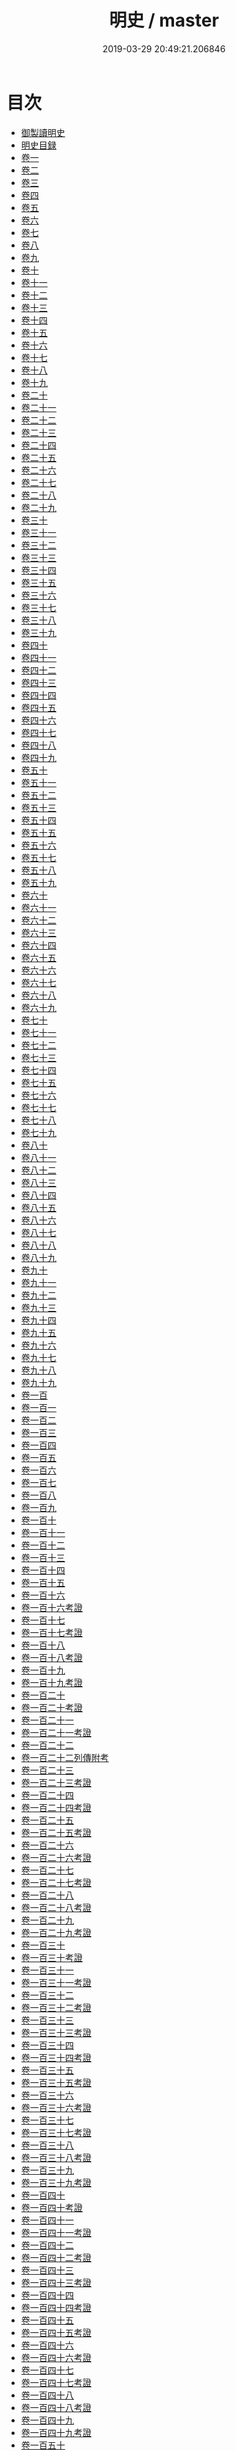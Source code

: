 #+TITLE: 明史 / master
#+DATE: 2019-03-29 20:49:21.206846
* 目次
 - [[file:KR2a0038_000.txt::000-1a][御製讀明史]]
 - [[file:KR2a0038_000.txt::000-5a][明史目録]]
 - [[file:KR2a0038_001.txt::001-1a][卷一]]
 - [[file:KR2a0038_002.txt::002-1a][卷二]]
 - [[file:KR2a0038_003.txt::003-1a][卷三]]
 - [[file:KR2a0038_004.txt::004-1a][卷四]]
 - [[file:KR2a0038_005.txt::005-1a][卷五]]
 - [[file:KR2a0038_006.txt::006-1a][卷六]]
 - [[file:KR2a0038_007.txt::007-1a][卷七]]
 - [[file:KR2a0038_008.txt::008-1a][卷八]]
 - [[file:KR2a0038_009.txt::009-1a][卷九]]
 - [[file:KR2a0038_010.txt::010-1a][卷十]]
 - [[file:KR2a0038_011.txt::011-1a][卷十一]]
 - [[file:KR2a0038_012.txt::012-1a][卷十二]]
 - [[file:KR2a0038_013.txt::013-1a][卷十三]]
 - [[file:KR2a0038_014.txt::014-1a][卷十四]]
 - [[file:KR2a0038_015.txt::015-1a][卷十五]]
 - [[file:KR2a0038_016.txt::016-1a][卷十六]]
 - [[file:KR2a0038_017.txt::017-1a][卷十七]]
 - [[file:KR2a0038_018.txt::018-1a][卷十八]]
 - [[file:KR2a0038_019.txt::019-1a][卷十九]]
 - [[file:KR2a0038_020.txt::020-1a][卷二十]]
 - [[file:KR2a0038_021.txt::021-1a][卷二十一]]
 - [[file:KR2a0038_022.txt::022-1a][卷二十二]]
 - [[file:KR2a0038_023.txt::023-1a][卷二十三]]
 - [[file:KR2a0038_024.txt::024-1a][卷二十四]]
 - [[file:KR2a0038_025.txt::025-1a][卷二十五]]
 - [[file:KR2a0038_026.txt::026-1a][卷二十六]]
 - [[file:KR2a0038_027.txt::027-1a][卷二十七]]
 - [[file:KR2a0038_028.txt::028-1a][卷二十八]]
 - [[file:KR2a0038_029.txt::029-1a][卷二十九]]
 - [[file:KR2a0038_030.txt::030-1a][卷三十]]
 - [[file:KR2a0038_031.txt::031-1a][卷三十一]]
 - [[file:KR2a0038_032.txt::032-1a][卷三十二]]
 - [[file:KR2a0038_033.txt::033-1a][卷三十三]]
 - [[file:KR2a0038_034.txt::034-1a][卷三十四]]
 - [[file:KR2a0038_035.txt::035-1a][卷三十五]]
 - [[file:KR2a0038_036.txt::036-1a][卷三十六]]
 - [[file:KR2a0038_037.txt::037-1a][卷三十七]]
 - [[file:KR2a0038_038.txt::038-1a][卷三十八]]
 - [[file:KR2a0038_039.txt::039-1a][卷三十九]]
 - [[file:KR2a0038_040.txt::040-1a][卷四十]]
 - [[file:KR2a0038_041.txt::041-1a][卷四十一]]
 - [[file:KR2a0038_042.txt::042-1a][卷四十二]]
 - [[file:KR2a0038_043.txt::043-1a][卷四十三]]
 - [[file:KR2a0038_044.txt::044-1a][卷四十四]]
 - [[file:KR2a0038_045.txt::045-1a][卷四十五]]
 - [[file:KR2a0038_046.txt::046-1a][卷四十六]]
 - [[file:KR2a0038_047.txt::047-1a][卷四十七]]
 - [[file:KR2a0038_048.txt::048-1a][卷四十八]]
 - [[file:KR2a0038_049.txt::049-1a][卷四十九]]
 - [[file:KR2a0038_050.txt::050-1a][卷五十]]
 - [[file:KR2a0038_051.txt::051-1a][卷五十一]]
 - [[file:KR2a0038_052.txt::052-1a][卷五十二]]
 - [[file:KR2a0038_053.txt::053-1a][卷五十三]]
 - [[file:KR2a0038_054.txt::054-1a][卷五十四]]
 - [[file:KR2a0038_055.txt::055-1a][卷五十五]]
 - [[file:KR2a0038_056.txt::056-1a][卷五十六]]
 - [[file:KR2a0038_057.txt::057-1a][卷五十七]]
 - [[file:KR2a0038_058.txt::058-1a][卷五十八]]
 - [[file:KR2a0038_059.txt::059-1a][卷五十九]]
 - [[file:KR2a0038_060.txt::060-1a][卷六十]]
 - [[file:KR2a0038_061.txt::061-1a][卷六十一]]
 - [[file:KR2a0038_062.txt::062-1a][卷六十二]]
 - [[file:KR2a0038_063.txt::063-1a][卷六十三]]
 - [[file:KR2a0038_064.txt::064-1a][卷六十四]]
 - [[file:KR2a0038_065.txt::065-1a][卷六十五]]
 - [[file:KR2a0038_066.txt::066-1a][卷六十六]]
 - [[file:KR2a0038_067.txt::067-1a][卷六十七]]
 - [[file:KR2a0038_068.txt::068-1a][卷六十八]]
 - [[file:KR2a0038_069.txt::069-1a][卷六十九]]
 - [[file:KR2a0038_070.txt::070-1a][卷七十]]
 - [[file:KR2a0038_071.txt::071-1a][卷七十一]]
 - [[file:KR2a0038_072.txt::072-1a][卷七十二]]
 - [[file:KR2a0038_073.txt::073-1a][卷七十三]]
 - [[file:KR2a0038_074.txt::074-1a][卷七十四]]
 - [[file:KR2a0038_075.txt::075-1a][卷七十五]]
 - [[file:KR2a0038_076.txt::076-1a][卷七十六]]
 - [[file:KR2a0038_077.txt::077-1a][卷七十七]]
 - [[file:KR2a0038_078.txt::078-1a][卷七十八]]
 - [[file:KR2a0038_079.txt::079-1a][卷七十九]]
 - [[file:KR2a0038_080.txt::080-1a][卷八十]]
 - [[file:KR2a0038_081.txt::081-1a][卷八十一]]
 - [[file:KR2a0038_082.txt::082-1a][卷八十二]]
 - [[file:KR2a0038_083.txt::083-1a][卷八十三]]
 - [[file:KR2a0038_084.txt::084-1a][卷八十四]]
 - [[file:KR2a0038_085.txt::085-1a][卷八十五]]
 - [[file:KR2a0038_086.txt::086-1a][卷八十六]]
 - [[file:KR2a0038_087.txt::087-1a][卷八十七]]
 - [[file:KR2a0038_088.txt::088-1a][卷八十八]]
 - [[file:KR2a0038_089.txt::089-1a][卷八十九]]
 - [[file:KR2a0038_090.txt::090-1a][卷九十]]
 - [[file:KR2a0038_091.txt::091-1a][卷九十一]]
 - [[file:KR2a0038_092.txt::092-1a][卷九十二]]
 - [[file:KR2a0038_093.txt::093-1a][卷九十三]]
 - [[file:KR2a0038_094.txt::094-1a][卷九十四]]
 - [[file:KR2a0038_095.txt::095-1a][卷九十五]]
 - [[file:KR2a0038_096.txt::096-1a][卷九十六]]
 - [[file:KR2a0038_097.txt::097-1a][卷九十七]]
 - [[file:KR2a0038_098.txt::098-1a][卷九十八]]
 - [[file:KR2a0038_099.txt::099-1a][卷九十九]]
 - [[file:KR2a0038_100.txt::100-1a][卷一百]]
 - [[file:KR2a0038_101.txt::101-1a][卷一百一]]
 - [[file:KR2a0038_102.txt::102-1a][卷一百二]]
 - [[file:KR2a0038_103.txt::103-1a][卷一百三]]
 - [[file:KR2a0038_104.txt::104-1a][卷一百四]]
 - [[file:KR2a0038_105.txt::105-1a][卷一百五]]
 - [[file:KR2a0038_106.txt::106-1a][卷一百六]]
 - [[file:KR2a0038_107.txt::107-1a][卷一百七]]
 - [[file:KR2a0038_108.txt::108-1a][卷一百八]]
 - [[file:KR2a0038_109.txt::109-1a][卷一百九]]
 - [[file:KR2a0038_110.txt::110-1a][卷一百十]]
 - [[file:KR2a0038_111.txt::111-1a][卷一百十一]]
 - [[file:KR2a0038_112.txt::112-1a][卷一百十二]]
 - [[file:KR2a0038_113.txt::113-1a][卷一百十三]]
 - [[file:KR2a0038_114.txt::114-1a][卷一百十四]]
 - [[file:KR2a0038_115.txt::115-1a][卷一百十五]]
 - [[file:KR2a0038_116.txt::116-1a][卷一百十六]]
 - [[file:KR2a0038_117.txt::117-1a][卷一百十六考證]]
 - [[file:KR2a0038_118.txt::118-1a][卷一百十七]]
 - [[file:KR2a0038_119.txt::119-1a][卷一百十七考證]]
 - [[file:KR2a0038_120.txt::120-1a][卷一百十八]]
 - [[file:KR2a0038_121.txt::121-1a][卷一百十八考證]]
 - [[file:KR2a0038_122.txt::122-1a][卷一百十九]]
 - [[file:KR2a0038_123.txt::123-1a][卷一百十九考證]]
 - [[file:KR2a0038_124.txt::124-1a][卷一百二十]]
 - [[file:KR2a0038_125.txt::125-1a][卷一百二十考證]]
 - [[file:KR2a0038_126.txt::126-1a][卷一百二十一]]
 - [[file:KR2a0038_127.txt::127-1a][卷一百二十一考證]]
 - [[file:KR2a0038_128.txt::128-1a][卷一百二十二]]
 - [[file:KR2a0038_129.txt::129-1a][卷一百二十二列傳附考]]
 - [[file:KR2a0038_130.txt::130-1a][卷一百二十三]]
 - [[file:KR2a0038_131.txt::131-1a][卷一百二十三考證]]
 - [[file:KR2a0038_132.txt::132-1a][卷一百二十四]]
 - [[file:KR2a0038_133.txt::133-1a][卷一百二十四考證]]
 - [[file:KR2a0038_134.txt::134-1a][卷一百二十五]]
 - [[file:KR2a0038_135.txt::135-1a][卷一百二十五考證]]
 - [[file:KR2a0038_136.txt::136-1a][卷一百二十六]]
 - [[file:KR2a0038_137.txt::137-1a][卷一百二十六考證]]
 - [[file:KR2a0038_138.txt::138-1a][卷一百二十七]]
 - [[file:KR2a0038_139.txt::139-1a][卷一百二十七考證]]
 - [[file:KR2a0038_140.txt::140-1a][卷一百二十八]]
 - [[file:KR2a0038_141.txt::141-1a][卷一百二十八考證]]
 - [[file:KR2a0038_142.txt::142-1a][卷一百二十九]]
 - [[file:KR2a0038_143.txt::143-1a][卷一百二十九考證]]
 - [[file:KR2a0038_144.txt::144-1a][卷一百三十]]
 - [[file:KR2a0038_145.txt::145-1a][卷一百三十考證]]
 - [[file:KR2a0038_146.txt::146-1a][卷一百三十一]]
 - [[file:KR2a0038_147.txt::147-1a][卷一百三十一考證]]
 - [[file:KR2a0038_148.txt::148-1a][卷一百三十二]]
 - [[file:KR2a0038_149.txt::149-1a][卷一百三十二考證]]
 - [[file:KR2a0038_150.txt::150-1a][卷一百三十三]]
 - [[file:KR2a0038_151.txt::151-1a][卷一百三十三考證]]
 - [[file:KR2a0038_152.txt::152-1a][卷一百三十四]]
 - [[file:KR2a0038_153.txt::153-1a][卷一百三十四考證]]
 - [[file:KR2a0038_154.txt::154-1a][卷一百三十五]]
 - [[file:KR2a0038_155.txt::155-1a][卷一百三十五考證]]
 - [[file:KR2a0038_156.txt::156-1a][卷一百三十六]]
 - [[file:KR2a0038_157.txt::157-1a][卷一百三十六考證]]
 - [[file:KR2a0038_158.txt::158-1a][卷一百三十七]]
 - [[file:KR2a0038_159.txt::159-1a][卷一百三十七考證]]
 - [[file:KR2a0038_160.txt::160-1a][卷一百三十八]]
 - [[file:KR2a0038_161.txt::161-1a][卷一百三十八考證]]
 - [[file:KR2a0038_162.txt::162-1a][卷一百三十九]]
 - [[file:KR2a0038_163.txt::163-1a][卷一百三十九考證]]
 - [[file:KR2a0038_164.txt::164-1a][卷一百四十]]
 - [[file:KR2a0038_165.txt::165-1a][卷一百四十考證]]
 - [[file:KR2a0038_166.txt::166-1a][卷一百四十一]]
 - [[file:KR2a0038_167.txt::167-1a][卷一百四十一考證]]
 - [[file:KR2a0038_168.txt::168-1a][卷一百四十二]]
 - [[file:KR2a0038_169.txt::169-1a][卷一百四十二考證]]
 - [[file:KR2a0038_170.txt::170-1a][卷一百四十三]]
 - [[file:KR2a0038_171.txt::171-1a][卷一百四十三考證]]
 - [[file:KR2a0038_172.txt::172-1a][卷一百四十四]]
 - [[file:KR2a0038_173.txt::173-1a][卷一百四十四考證]]
 - [[file:KR2a0038_174.txt::174-1a][卷一百四十五]]
 - [[file:KR2a0038_175.txt::175-1a][卷一百四十五考證]]
 - [[file:KR2a0038_176.txt::176-1a][卷一百四十六]]
 - [[file:KR2a0038_177.txt::177-1a][卷一百四十六考證]]
 - [[file:KR2a0038_178.txt::178-1a][卷一百四十七]]
 - [[file:KR2a0038_179.txt::179-1a][卷一百四十七考證]]
 - [[file:KR2a0038_180.txt::180-1a][卷一百四十八]]
 - [[file:KR2a0038_181.txt::181-1a][卷一百四十八考證]]
 - [[file:KR2a0038_182.txt::182-1a][卷一百四十九]]
 - [[file:KR2a0038_183.txt::183-1a][卷一百四十九考證]]
 - [[file:KR2a0038_184.txt::184-1a][卷一百五十]]
 - [[file:KR2a0038_185.txt::185-1a][卷一百五十考證]]
 - [[file:KR2a0038_186.txt::186-1a][卷一百五十一]]
 - [[file:KR2a0038_187.txt::187-1a][卷一百五十一考證]]
 - [[file:KR2a0038_188.txt::188-1a][卷一百五十二]]
 - [[file:KR2a0038_189.txt::189-1a][卷一百五十二考證]]
 - [[file:KR2a0038_190.txt::190-1a][卷一百五十三]]
 - [[file:KR2a0038_191.txt::191-1a][卷一百五十三考證]]
 - [[file:KR2a0038_192.txt::192-1a][卷一百五十四]]
 - [[file:KR2a0038_193.txt::193-1a][卷一百五十四考證]]
 - [[file:KR2a0038_194.txt::194-1a][卷一百五十五]]
 - [[file:KR2a0038_195.txt::195-1a][卷一百五十五考證]]
 - [[file:KR2a0038_196.txt::196-1a][卷一百五十六]]
 - [[file:KR2a0038_197.txt::197-1a][卷一百五十六考證]]
 - [[file:KR2a0038_198.txt::198-1a][卷一百五十七]]
 - [[file:KR2a0038_199.txt::199-1a][卷一百五十七考證]]
 - [[file:KR2a0038_200.txt::200-1a][卷一百五十八]]
 - [[file:KR2a0038_201.txt::201-1a][卷一百五十八考證]]
 - [[file:KR2a0038_202.txt::202-1a][卷一百五十九]]
 - [[file:KR2a0038_203.txt::203-1a][卷一百五十九考證]]
 - [[file:KR2a0038_204.txt::204-1a][卷一百六十]]
 - [[file:KR2a0038_205.txt::205-1a][卷一百六十考證]]
 - [[file:KR2a0038_206.txt::206-1a][卷一百六十一]]
 - [[file:KR2a0038_207.txt::207-1a][卷一百六十一考證]]
 - [[file:KR2a0038_208.txt::208-1a][卷一百六十二]]
 - [[file:KR2a0038_209.txt::209-1a][卷一百六十二考證]]
 - [[file:KR2a0038_210.txt::210-1a][卷一百六十三]]
 - [[file:KR2a0038_211.txt::211-1a][卷一百六十三考證]]
 - [[file:KR2a0038_212.txt::212-1a][卷一百六十四]]
 - [[file:KR2a0038_213.txt::213-1a][卷一百六十四考證]]
 - [[file:KR2a0038_214.txt::214-1a][卷一百六十五]]
 - [[file:KR2a0038_215.txt::215-1a][卷一百六十五考證]]
 - [[file:KR2a0038_216.txt::216-1a][卷一百六十六]]
 - [[file:KR2a0038_217.txt::217-1a][卷一百六十六考證]]
 - [[file:KR2a0038_218.txt::218-1a][卷一百六十七考證]]
 - [[file:KR2a0038_219.txt::219-1a][卷一百六十八]]
 - [[file:KR2a0038_220.txt::220-1a][卷一百六十八考證]]
 - [[file:KR2a0038_221.txt::221-1a][卷一百六十九]]
 - [[file:KR2a0038_222.txt::222-1a][卷一百六十九考證]]
 - [[file:KR2a0038_223.txt::223-1a][卷一百七十]]
 - [[file:KR2a0038_224.txt::224-1a][卷一百七十考證]]
 - [[file:KR2a0038_225.txt::225-1a][卷一百七十一]]
 - [[file:KR2a0038_226.txt::226-1a][卷一百七十一考證]]
 - [[file:KR2a0038_227.txt::227-1a][卷一百七十二]]
 - [[file:KR2a0038_228.txt::228-1a][卷一百七十二考證]]
 - [[file:KR2a0038_229.txt::229-1a][卷一百七十三]]
 - [[file:KR2a0038_230.txt::230-1a][卷一百七十三考證]]
 - [[file:KR2a0038_231.txt::231-1a][卷一百七十四]]
 - [[file:KR2a0038_232.txt::232-1a][卷一百七十四考證]]
 - [[file:KR2a0038_233.txt::233-1a][卷一百七十五]]
 - [[file:KR2a0038_234.txt::234-1a][卷一百七十五考證]]
 - [[file:KR2a0038_235.txt::235-1a][卷一百七十六]]
 - [[file:KR2a0038_236.txt::236-1a][卷一百七十六考證]]
 - [[file:KR2a0038_237.txt::237-1a][卷一百七十七]]
 - [[file:KR2a0038_238.txt::238-1a][卷一百七十七考證]]
 - [[file:KR2a0038_239.txt::239-0b][卷一百七十八]]
 - [[file:KR2a0038_240.txt::240-1a][卷一百七十八考證]]
 - [[file:KR2a0038_241.txt::241-1a][卷一百七十九]]
 - [[file:KR2a0038_242.txt::242-1a][卷一百七十九考證]]
 - [[file:KR2a0038_243.txt::243-1a][卷一百八十]]
 - [[file:KR2a0038_244.txt::244-1a][卷一百八十考證]]
 - [[file:KR2a0038_245.txt::245-1a][卷一百八十一]]
 - [[file:KR2a0038_246.txt::246-1a][卷一百八十一考證]]
 - [[file:KR2a0038_247.txt::247-1a][卷一百八十二]]
 - [[file:KR2a0038_248.txt::248-1a][卷一百八十二考證]]
 - [[file:KR2a0038_249.txt::249-1a][卷一百八十三]]
 - [[file:KR2a0038_250.txt::250-1a][卷一百八十三考證]]
 - [[file:KR2a0038_251.txt::251-1a][卷一百八十四]]
 - [[file:KR2a0038_252.txt::252-1a][卷一百八十四考證]]
 - [[file:KR2a0038_253.txt::253-1a][卷一百八十五]]
 - [[file:KR2a0038_254.txt::254-1a][卷一百八十五考證]]
 - [[file:KR2a0038_255.txt::255-1a][卷一百八十六]]
 - [[file:KR2a0038_256.txt::256-1a][卷一百八十六考證]]
 - [[file:KR2a0038_257.txt::257-1a][卷一百八十七]]
 - [[file:KR2a0038_258.txt::258-1a][卷一百八十七考證]]
 - [[file:KR2a0038_259.txt::259-1a][卷一百八十八]]
 - [[file:KR2a0038_260.txt::260-1a][卷一百八十八考證]]
 - [[file:KR2a0038_261.txt::261-1a][卷一百八十九]]
 - [[file:KR2a0038_262.txt::262-1a][卷一百八十九考證]]
 - [[file:KR2a0038_263.txt::263-1a][卷一百九十]]
 - [[file:KR2a0038_264.txt::264-1a][卷一百九十考證]]
 - [[file:KR2a0038_265.txt::265-1a][卷一百九十一]]
 - [[file:KR2a0038_266.txt::266-1a][卷一百九十一考證]]
 - [[file:KR2a0038_267.txt::267-1a][卷一百九十二]]
 - [[file:KR2a0038_268.txt::268-1a][卷一百九十二考證]]
 - [[file:KR2a0038_269.txt::269-1a][卷一百九十三]]
 - [[file:KR2a0038_270.txt::270-1a][卷一百九十三考證]]
 - [[file:KR2a0038_271.txt::271-1a][卷一百九十四]]
 - [[file:KR2a0038_272.txt::272-1a][卷一百九十四考證]]
 - [[file:KR2a0038_273.txt::273-1a][卷一百九十五]]
 - [[file:KR2a0038_274.txt::274-1a][卷一百九十五考證]]
 - [[file:KR2a0038_275.txt::275-1a][卷一百九十六]]
 - [[file:KR2a0038_276.txt::276-1a][卷一百九十六考證]]
 - [[file:KR2a0038_277.txt::277-1a][卷一百九十七]]
 - [[file:KR2a0038_278.txt::278-1a][卷一百九十七考證]]
 - [[file:KR2a0038_279.txt::279-1a][卷一百九十八]]
 - [[file:KR2a0038_280.txt::280-1a][卷一百九十八考證]]
 - [[file:KR2a0038_281.txt::281-1a][卷一百九十九]]
 - [[file:KR2a0038_282.txt::282-1a][卷一百九十九考證]]
 - [[file:KR2a0038_283.txt::283-1a][卷二百]]
 - [[file:KR2a0038_284.txt::284-1a][卷二百考證]]
 - [[file:KR2a0038_285.txt::285-1a][卷二百一]]
 - [[file:KR2a0038_286.txt::286-1a][卷二百一考證]]
 - [[file:KR2a0038_287.txt::287-1a][卷二百二]]
 - [[file:KR2a0038_288.txt::288-1a][卷二百二考證]]
 - [[file:KR2a0038_289.txt::289-1a][卷二百三]]
 - [[file:KR2a0038_290.txt::290-1a][卷二百三考證]]
 - [[file:KR2a0038_291.txt::291-1a][卷二百四]]
 - [[file:KR2a0038_292.txt::292-1a][卷二百四考證]]
 - [[file:KR2a0038_293.txt::293-1a][卷二百五]]
 - [[file:KR2a0038_294.txt::294-1a][卷二百五考證]]
 - [[file:KR2a0038_295.txt::295-1a][卷二百六考證]]
 - [[file:KR2a0038_296.txt::296-1a][卷二百六考證]]
 - [[file:KR2a0038_297.txt::297-1a][卷二百七]]
 - [[file:KR2a0038_298.txt::298-1a][卷二百七考證]]
 - [[file:KR2a0038_299.txt::299-1a][卷二百八]]
 - [[file:KR2a0038_300.txt::300-1a][卷二百八考證]]
 - [[file:KR2a0038_301.txt::301-1a][卷二百九]]
 - [[file:KR2a0038_302.txt::302-1a][卷二百九考證]]
 - [[file:KR2a0038_303.txt::303-1a][卷二百十]]
 - [[file:KR2a0038_304.txt::304-1a][卷二百十考證]]
 - [[file:KR2a0038_305.txt::305-1a][卷二百十一]]
 - [[file:KR2a0038_306.txt::306-1a][卷二百十一考證]]
 - [[file:KR2a0038_307.txt::307-1a][卷二百十二]]
 - [[file:KR2a0038_308.txt::308-1a][卷二百十二考證]]
 - [[file:KR2a0038_309.txt::309-1a][卷二百十三]]
 - [[file:KR2a0038_310.txt::310-1a][卷二百十三考證]]
 - [[file:KR2a0038_311.txt::311-1a][卷二百十四]]
 - [[file:KR2a0038_312.txt::312-1a][卷二百十四考證]]
 - [[file:KR2a0038_313.txt::313-1a][卷二百十五]]
 - [[file:KR2a0038_314.txt::314-1a][卷二百十五考證]]
 - [[file:KR2a0038_315.txt::315-1a][卷二百十六]]
 - [[file:KR2a0038_316.txt::316-1a][卷二百十六考證]]
 - [[file:KR2a0038_317.txt::317-1a][卷二百十七]]
 - [[file:KR2a0038_318.txt::318-1a][卷二百十七考證]]
 - [[file:KR2a0038_319.txt::319-1a][卷二百十八]]
 - [[file:KR2a0038_320.txt::320-1a][卷二百十八考證]]
 - [[file:KR2a0038_321.txt::321-1a][卷二百十九]]
 - [[file:KR2a0038_322.txt::322-1a][卷二百十九考證]]
 - [[file:KR2a0038_323.txt::323-1a][卷二百二十]]
 - [[file:KR2a0038_324.txt::324-1a][卷二百二十考證]]
 - [[file:KR2a0038_325.txt::325-1a][卷二百二十一]]
 - [[file:KR2a0038_326.txt::326-1a][卷二百二十一考證]]
 - [[file:KR2a0038_327.txt::327-1a][卷二百二十二]]
 - [[file:KR2a0038_328.txt::328-1a][卷二百二十二考證]]
 - [[file:KR2a0038_329.txt::329-1a][卷二百二十三]]
 - [[file:KR2a0038_330.txt::330-1a][卷二百二十三考證]]
 - [[file:KR2a0038_331.txt::331-1a][卷二百二十四]]
 - [[file:KR2a0038_332.txt::332-1a][卷二百二十四考證]]
 - [[file:KR2a0038_333.txt::333-1a][卷二百二十五]]
 - [[file:KR2a0038_334.txt::334-1a][卷二百二十五考證]]
 - [[file:KR2a0038_335.txt::335-1a][卷二百二十六]]
 - [[file:KR2a0038_336.txt::336-1a][卷二百二十考證]]
 - [[file:KR2a0038_337.txt::337-1a][卷二百二十七]]
 - [[file:KR2a0038_338.txt::338-1a][卷二百二十七考證]]
 - [[file:KR2a0038_339.txt::339-1a][卷二百二十八]]
 - [[file:KR2a0038_340.txt::340-1a][卷二百二十八考證]]
 - [[file:KR2a0038_341.txt::341-1a][卷二百二十九]]
 - [[file:KR2a0038_342.txt::342-1a][卷二百二十九考證]]
 - [[file:KR2a0038_343.txt::343-1a][卷二百三十]]
 - [[file:KR2a0038_344.txt::344-1a][卷二百三十考證]]
 - [[file:KR2a0038_345.txt::345-1a][卷二百三十一]]
 - [[file:KR2a0038_346.txt::346-1a][卷二百三十一考證]]
 - [[file:KR2a0038_347.txt::347-1a][卷二百三十二]]
 - [[file:KR2a0038_348.txt::348-1a][卷二百三十二考證]]
 - [[file:KR2a0038_349.txt::349-1a][卷二百三十三]]
 - [[file:KR2a0038_350.txt::350-1a][卷二百三十三考證]]
 - [[file:KR2a0038_351.txt::351-1a][卷二百三十四]]
 - [[file:KR2a0038_352.txt::352-1a][卷二百三十四考證]]
 - [[file:KR2a0038_353.txt::353-1a][卷二百三十五]]
 - [[file:KR2a0038_354.txt::354-1a][卷二百三十五考證]]
 - [[file:KR2a0038_355.txt::355-1a][卷二百三十六]]
 - [[file:KR2a0038_356.txt::356-1a][卷二百三十六考證]]
 - [[file:KR2a0038_357.txt::357-1a][卷二百三十七]]
 - [[file:KR2a0038_358.txt::358-1a][卷二百三十七考證]]
 - [[file:KR2a0038_359.txt::359-1a][卷二百三十八]]
 - [[file:KR2a0038_360.txt::360-1a][卷二百三十八考證]]
 - [[file:KR2a0038_361.txt::361-1a][卷二百三十九]]
 - [[file:KR2a0038_362.txt::362-1a][卷二百三十九考證]]
 - [[file:KR2a0038_363.txt::363-1a][卷二百四十]]
 - [[file:KR2a0038_364.txt::364-1a][卷二百四十考證]]
 - [[file:KR2a0038_365.txt::365-1a][卷二百四十一]]
 - [[file:KR2a0038_366.txt::366-1a][卷二百四十一考證]]
 - [[file:KR2a0038_367.txt::367-1a][卷二百四十二]]
 - [[file:KR2a0038_368.txt::368-1a][卷二百四十二考證]]
 - [[file:KR2a0038_369.txt::369-1a][卷二百四十三]]
 - [[file:KR2a0038_370.txt::370-1a][卷二百四十三考證]]
 - [[file:KR2a0038_371.txt::371-1a][卷二百四十四]]
 - [[file:KR2a0038_372.txt::372-1a][卷二百四十四考證]]
 - [[file:KR2a0038_373.txt::373-1a][卷二百四十五]]
 - [[file:KR2a0038_374.txt::374-1a][卷二百四十五考證]]
 - [[file:KR2a0038_375.txt::375-1a][卷二百四十六]]
 - [[file:KR2a0038_376.txt::376-1a][卷二百四十六考證]]
 - [[file:KR2a0038_377.txt::377-1a][卷二百四十七]]
 - [[file:KR2a0038_378.txt::378-1a][卷二百四十七考證]]
 - [[file:KR2a0038_379.txt::379-1a][卷二百四十八]]
 - [[file:KR2a0038_380.txt::380-1a][卷二百四十八考證]]
 - [[file:KR2a0038_381.txt::381-1a][卷二百四十九]]
 - [[file:KR2a0038_382.txt::382-1a][卷二百四十九考證]]
 - [[file:KR2a0038_383.txt::383-1a][卷二百五十]]
 - [[file:KR2a0038_384.txt::384-1a][卷二百五十考證]]
 - [[file:KR2a0038_385.txt::385-1a][卷二百五十一]]
 - [[file:KR2a0038_386.txt::386-1a][卷二百五十一考證]]
 - [[file:KR2a0038_387.txt::387-1a][卷二百五十二]]
 - [[file:KR2a0038_388.txt::388-1a][卷二百五十二考證]]
 - [[file:KR2a0038_389.txt::389-1a][卷二百五十三]]
 - [[file:KR2a0038_390.txt::390-1a][卷二百五十三考證]]
 - [[file:KR2a0038_391.txt::391-1a][卷二百五十四]]
 - [[file:KR2a0038_392.txt::392-1a][卷二百五十四考證]]
 - [[file:KR2a0038_393.txt::393-1a][卷二百五十五]]
 - [[file:KR2a0038_394.txt::394-1a][卷二百五十五考證]]
 - [[file:KR2a0038_395.txt::395-1a][卷二百五十六]]
 - [[file:KR2a0038_396.txt::396-1a][卷二百五十六考證]]
 - [[file:KR2a0038_397.txt::397-1a][卷二百五十七]]
 - [[file:KR2a0038_398.txt::398-1a][卷二百五十七考證]]
 - [[file:KR2a0038_399.txt::399-1a][卷二百五十八]]
 - [[file:KR2a0038_400.txt::400-1a][卷二百五十八考證]]
 - [[file:KR2a0038_401.txt::401-1a][卷二百五十九]]
 - [[file:KR2a0038_402.txt::402-1a][卷二百五十九考證]]
 - [[file:KR2a0038_403.txt::403-1a][卷二百六十]]
 - [[file:KR2a0038_404.txt::404-1a][卷二百六十考證]]
 - [[file:KR2a0038_405.txt::405-1a][卷二百六十一]]
 - [[file:KR2a0038_406.txt::406-1a][卷二百六十一考證]]
 - [[file:KR2a0038_407.txt::407-1a][卷二百六十二]]
 - [[file:KR2a0038_408.txt::408-1a][卷二百六十二考證]]
 - [[file:KR2a0038_409.txt::409-1a][卷二百六十三]]
 - [[file:KR2a0038_410.txt::410-1a][卷二百六十三考證]]
 - [[file:KR2a0038_411.txt::411-1a][卷二百六十四]]
 - [[file:KR2a0038_412.txt::412-1a][卷二百六十四考證]]
 - [[file:KR2a0038_413.txt::413-1a][卷二百六十五]]
 - [[file:KR2a0038_414.txt::414-1a][卷二百六十五考證]]
 - [[file:KR2a0038_415.txt::415-1a][卷二百六十六]]
 - [[file:KR2a0038_416.txt::416-1a][卷二百六十六考證]]
 - [[file:KR2a0038_417.txt::417-1a][卷二百六十七]]
 - [[file:KR2a0038_418.txt::418-1a][卷二百六十七考證]]
 - [[file:KR2a0038_419.txt::419-1a][卷二百六十八]]
 - [[file:KR2a0038_420.txt::420-1a][卷二百六十八考證]]
 - [[file:KR2a0038_421.txt::421-1a][卷二百六十九]]
 - [[file:KR2a0038_422.txt::422-1a][卷二百六十九考證]]
 - [[file:KR2a0038_423.txt::423-1a][卷二百七十]]
 - [[file:KR2a0038_424.txt::424-1a][卷二百七十考證]]
 - [[file:KR2a0038_425.txt::425-1a][卷二百七十一]]
 - [[file:KR2a0038_426.txt::426-1a][卷二百七十一考證]]
 - [[file:KR2a0038_427.txt::427-1a][卷二百七十二]]
 - [[file:KR2a0038_428.txt::428-1a][卷二百七十二考證]]
 - [[file:KR2a0038_429.txt::429-1a][卷二百七十三]]
 - [[file:KR2a0038_430.txt::430-1a][卷二百七十三考證]]
 - [[file:KR2a0038_431.txt::431-1a][卷二百七十四]]
 - [[file:KR2a0038_432.txt::432-1a][卷二百七十四考證]]
 - [[file:KR2a0038_433.txt::433-1a][卷二百七十五]]
 - [[file:KR2a0038_434.txt::434-1a][卷二百七十五考證]]
 - [[file:KR2a0038_435.txt::435-1a][卷二百七十六]]
 - [[file:KR2a0038_436.txt::436-1a][卷二百七十六考證]]
 - [[file:KR2a0038_437.txt::437-1a][卷二百七十七]]
 - [[file:KR2a0038_438.txt::438-1a][卷二百七十七考證]]
 - [[file:KR2a0038_439.txt::439-1a][卷二百七十八]]
 - [[file:KR2a0038_440.txt::440-1a][卷二百七十八考證]]
 - [[file:KR2a0038_441.txt::441-1a][卷二百七十九]]
 - [[file:KR2a0038_442.txt::442-1a][卷二百七十九考證]]
 - [[file:KR2a0038_443.txt::443-1a][卷二百八十]]
 - [[file:KR2a0038_444.txt::444-1a][卷二百八十考證]]
 - [[file:KR2a0038_445.txt::445-1a][卷二百八十考證]]
 - [[file:KR2a0038_446.txt::446-1a][卷二百八十一考證]]
 - [[file:KR2a0038_447.txt::447-1a][卷二百八十二]]
 - [[file:KR2a0038_448.txt::448-1a][卷二百八十二考證]]
 - [[file:KR2a0038_449.txt::449-1a][卷二百八十三]]
 - [[file:KR2a0038_450.txt::450-1a][卷二百八十三考證]]
 - [[file:KR2a0038_451.txt::451-1a][卷二百八十四]]
 - [[file:KR2a0038_452.txt::452-1a][卷二百八十四考證]]
 - [[file:KR2a0038_453.txt::453-1a][卷二百八十五]]
 - [[file:KR2a0038_454.txt::454-1a][卷二百八十五考證]]
 - [[file:KR2a0038_455.txt::455-1a][卷二百八十六]]
 - [[file:KR2a0038_456.txt::456-1a][卷二百八十六考證]]
 - [[file:KR2a0038_457.txt::457-1a][卷二百八十七]]
 - [[file:KR2a0038_458.txt::458-1a][卷二百八十七考證]]
 - [[file:KR2a0038_459.txt::459-1a][卷二百八十八]]
 - [[file:KR2a0038_460.txt::460-1a][卷二百八十八考證]]
 - [[file:KR2a0038_461.txt::461-1a][卷二百八十九]]
 - [[file:KR2a0038_462.txt::462-1a][卷二百八十九考證]]
 - [[file:KR2a0038_463.txt::463-1a][卷二百九十]]
 - [[file:KR2a0038_464.txt::464-1a][卷二百九十考證]]
 - [[file:KR2a0038_465.txt::465-1a][卷二百九十一]]
 - [[file:KR2a0038_466.txt::466-1a][卷二百九十一考證]]
 - [[file:KR2a0038_467.txt::467-1a][卷二百九十二]]
 - [[file:KR2a0038_468.txt::468-1a][卷二百九十二考證]]
 - [[file:KR2a0038_469.txt::469-1a][卷二百九十三]]
 - [[file:KR2a0038_470.txt::470-1a][卷二百九十三考證]]
 - [[file:KR2a0038_471.txt::471-1a][卷二百九十四]]
 - [[file:KR2a0038_472.txt::472-1a][卷二百九十四考證]]
 - [[file:KR2a0038_473.txt::473-1a][卷二百九十五]]
 - [[file:KR2a0038_474.txt::474-1a][卷二百九十五考證]]
 - [[file:KR2a0038_475.txt::475-1a][卷二百九十六]]
 - [[file:KR2a0038_476.txt::476-1a][卷二百九十六考證]]
 - [[file:KR2a0038_477.txt::477-1a][卷二百九十七]]
 - [[file:KR2a0038_478.txt::478-1a][卷二百九十七考證]]
 - [[file:KR2a0038_479.txt::479-1a][卷二百九十八]]
 - [[file:KR2a0038_480.txt::480-1a][卷二百九十八考證]]
 - [[file:KR2a0038_481.txt::481-1a][卷二百九十九]]
 - [[file:KR2a0038_482.txt::482-1a][卷二百九十九考證]]
 - [[file:KR2a0038_483.txt::483-1a][卷三百]]
 - [[file:KR2a0038_484.txt::484-1a][卷三百考證]]
 - [[file:KR2a0038_485.txt::485-1a][卷三百一]]
 - [[file:KR2a0038_486.txt::486-1a][卷三百一考證]]
 - [[file:KR2a0038_487.txt::487-1a][卷三百二]]
 - [[file:KR2a0038_488.txt::488-1a][卷三百二考證]]
 - [[file:KR2a0038_489.txt::489-1a][卷三百三]]
 - [[file:KR2a0038_490.txt::490-1a][卷三百三考證]]
 - [[file:KR2a0038_491.txt::491-1a][卷三百四]]
 - [[file:KR2a0038_492.txt::492-1a][卷三百四考證]]
 - [[file:KR2a0038_493.txt::493-1a][卷三百五]]
 - [[file:KR2a0038_494.txt::494-1a][卷三百五考證]]
 - [[file:KR2a0038_495.txt::495-1a][卷三百六]]
 - [[file:KR2a0038_496.txt::496-1a][卷三百七]]
 - [[file:KR2a0038_497.txt::497-1a][卷三百七考證]]
 - [[file:KR2a0038_498.txt::498-1a][卷三百八]]
 - [[file:KR2a0038_499.txt::499-1a][卷三百八考證]]
 - [[file:KR2a0038_500.txt::500-1a][卷三百九]]
 - [[file:KR2a0038_501.txt::501-1a][卷三百九考證]]
 - [[file:KR2a0038_502.txt::502-1a][卷三百十]]
 - [[file:KR2a0038_503.txt::503-1a][卷三百十考證]]
 - [[file:KR2a0038_504.txt::504-1a][卷三百十一]]
 - [[file:KR2a0038_505.txt::505-1a][卷三百十一考證]]
 - [[file:KR2a0038_506.txt::506-1a][卷三百十二]]
 - [[file:KR2a0038_507.txt::507-1a][卷三百十二考證]]
 - [[file:KR2a0038_508.txt::508-1a][卷三百十三]]
 - [[file:KR2a0038_509.txt::509-1a][卷三百十三考證]]
 - [[file:KR2a0038_510.txt::510-1a][卷三百十四]]
 - [[file:KR2a0038_511.txt::511-1a][卷三百十四考證]]
 - [[file:KR2a0038_512.txt::512-1a][卷三百十五]]
 - [[file:KR2a0038_513.txt::513-1a][卷三百十五考證]]
 - [[file:KR2a0038_514.txt::514-1a][卷三百十六]]
 - [[file:KR2a0038_515.txt::515-1a][卷三百十六考證]]
 - [[file:KR2a0038_516.txt::516-1a][卷三百十七]]
 - [[file:KR2a0038_517.txt::517-1a][卷三百十七考證]]
 - [[file:KR2a0038_518.txt::518-1a][卷三百十八]]
 - [[file:KR2a0038_519.txt::519-1a][卷三百十八考證]]
 - [[file:KR2a0038_520.txt::520-1a][卷三百十九]]
 - [[file:KR2a0038_521.txt::521-1a][卷三百十九考證]]
 - [[file:KR2a0038_522.txt::522-1a][卷三百二十]]
 - [[file:KR2a0038_523.txt::523-1a][卷三百二十考證]]
 - [[file:KR2a0038_524.txt::524-1a][卷三百二十一]]
 - [[file:KR2a0038_525.txt::525-1a][卷三百二十一考證]]
 - [[file:KR2a0038_526.txt::526-1a][卷三百二十二]]
 - [[file:KR2a0038_527.txt::527-1a][卷三百二十二考證]]
 - [[file:KR2a0038_528.txt::528-1a][卷三百二十三]]
 - [[file:KR2a0038_529.txt::529-1a][卷三百二十三考證]]
 - [[file:KR2a0038_530.txt::530-1a][卷三百二十四]]
 - [[file:KR2a0038_531.txt::531-1a][卷三百二十四考證]]
 - [[file:KR2a0038_532.txt::532-1a][卷三百二十五]]
 - [[file:KR2a0038_533.txt::533-1a][卷三百二十五考證]]
 - [[file:KR2a0038_534.txt::534-1a][卷三百二十六]]
 - [[file:KR2a0038_535.txt::535-1a][卷三百二十六考證]]
 - [[file:KR2a0038_536.txt::536-1a][卷三百二十七]]
 - [[file:KR2a0038_537.txt::537-1a][卷三百二十七考證]]
 - [[file:KR2a0038_538.txt::538-1a][卷三百二十八]]
 - [[file:KR2a0038_539.txt::539-1a][卷三百二十八考證]]
 - [[file:KR2a0038_540.txt::540-1a][卷三百二十九]]
 - [[file:KR2a0038_541.txt::541-1a][卷三百二十九考證]]
 - [[file:KR2a0038_542.txt::542-1a][卷三百三十]]
 - [[file:KR2a0038_543.txt::543-1a][卷三百三十考證]]
 - [[file:KR2a0038_544.txt::544-1a][卷三百三十一]]
 - [[file:KR2a0038_545.txt::545-1a][卷三百三十一考證]]
 - [[file:KR2a0038_546.txt::546-1a][卷三百三十二]]
 - [[file:KR2a0038_547.txt::547-1a][卷三百三十二考證]]
